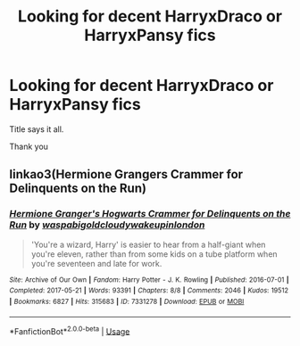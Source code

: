 #+TITLE: Looking for decent HarryxDraco or HarryxPansy fics

* Looking for decent HarryxDraco or HarryxPansy fics
:PROPERTIES:
:Author: IDidntPlanForThis
:Score: 0
:DateUnix: 1559532359.0
:DateShort: 2019-Jun-03
:FlairText: Request
:END:
Title says it all.

Thank you


** linkao3(Hermione Grangers Crammer for Delinquents on the Run)
:PROPERTIES:
:Author: natus92
:Score: 1
:DateUnix: 1559617464.0
:DateShort: 2019-Jun-04
:END:

*** [[https://archiveofourown.org/works/7331278][*/Hermione Granger's Hogwarts Crammer for Delinquents on the Run/*]] by [[https://www.archiveofourown.org/users/waspabi/pseuds/waspabi/users/goldcloudy/pseuds/goldcloudy/users/wakeupinlondon/pseuds/wakeupinlondon][/waspabigoldcloudywakeupinlondon/]]

#+begin_quote
  'You're a wizard, Harry' is easier to hear from a half-giant when you're eleven, rather than from some kids on a tube platform when you're seventeen and late for work.
#+end_quote

^{/Site/:} ^{Archive} ^{of} ^{Our} ^{Own} ^{*|*} ^{/Fandom/:} ^{Harry} ^{Potter} ^{-} ^{J.} ^{K.} ^{Rowling} ^{*|*} ^{/Published/:} ^{2016-07-01} ^{*|*} ^{/Completed/:} ^{2017-05-21} ^{*|*} ^{/Words/:} ^{93391} ^{*|*} ^{/Chapters/:} ^{8/8} ^{*|*} ^{/Comments/:} ^{2046} ^{*|*} ^{/Kudos/:} ^{19512} ^{*|*} ^{/Bookmarks/:} ^{6827} ^{*|*} ^{/Hits/:} ^{315683} ^{*|*} ^{/ID/:} ^{7331278} ^{*|*} ^{/Download/:} ^{[[https://archiveofourown.org/downloads/7331278/Hermione%20Grangers.epub?updated_at=1557149876][EPUB]]} ^{or} ^{[[https://archiveofourown.org/downloads/7331278/Hermione%20Grangers.mobi?updated_at=1557149876][MOBI]]}

--------------

*FanfictionBot*^{2.0.0-beta} | [[https://github.com/tusing/reddit-ffn-bot/wiki/Usage][Usage]]
:PROPERTIES:
:Author: FanfictionBot
:Score: 1
:DateUnix: 1559617486.0
:DateShort: 2019-Jun-04
:END:
